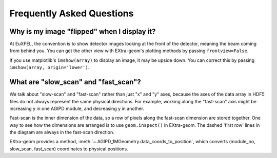 Frequently Asked Questions
==========================

Why is my image "flipped" when I display it?
--------------------------------------------

At EuXFEL, the convention is to show detector images looking at the front of the detector, meaning the beam coming from behind you. You can get the other view with EXtra-geom's plotting methods by passing ``frontview=False``.

If you use matplotlib's ``imshow(array)`` to display an image, it may be upside down. You can correct this by passing ``imshow(array, origin='lower')``.

What are "slow_scan" and "fast_scan"?
-------------------------------------

We talk about "slow-scan" and "fast-scan" rather than just "x" and "y" axes, because the axes of the data array in HDF5 files do not always represent the same physical directions. For example, working along the "fast-scan" axis might be increasing y in one AGIPD module, and decreasing y in another.

Fast-scan is the inner dimension of the data, so a row of pixels along the fast-scan dimension are stored together.
One way to see how the dimensions are arranged is to use ``geom.inspect()`` in EXtra-geom. The dashed 'first row' lines in the diagram are always in the fast-scan direction.

EXtra-geom provides a method, :meth:`~.AGIPD_1MGeometry.data_coords_to_position`, which converts (module_no, slow_scan, fast_scan) coordinates to physical positions.
